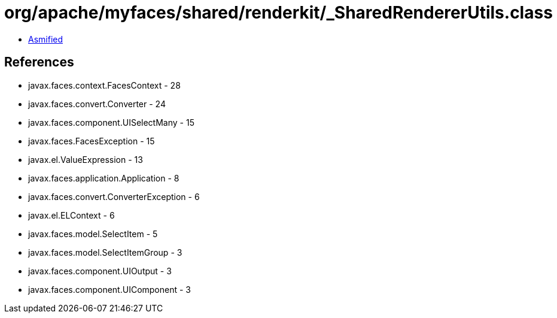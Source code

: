 = org/apache/myfaces/shared/renderkit/_SharedRendererUtils.class

 - link:_SharedRendererUtils-asmified.java[Asmified]

== References

 - javax.faces.context.FacesContext - 28
 - javax.faces.convert.Converter - 24
 - javax.faces.component.UISelectMany - 15
 - javax.faces.FacesException - 15
 - javax.el.ValueExpression - 13
 - javax.faces.application.Application - 8
 - javax.faces.convert.ConverterException - 6
 - javax.el.ELContext - 6
 - javax.faces.model.SelectItem - 5
 - javax.faces.model.SelectItemGroup - 3
 - javax.faces.component.UIOutput - 3
 - javax.faces.component.UIComponent - 3
